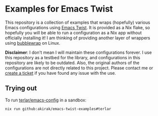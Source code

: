* Examples for Emacs Twist
This repository is a collection of examples that wraps (hopefully) various Emacs configurations using [[https://github.com/akirak/emacs-twist][Emacs Twist]].
It is provided as a Nix flake, so hopefully you will be able to run a configuration as a Nix app without officially installing it!
I am thinking of providing another layer of wrappers using [[https://github.com/containers/bubblewrap][bubblewrap]] on Linux.

*Disclaimer*: I don't mean I will maintain these configurations forever. I use this repository as a testbed for the library, and configurations in this repository are likely to be outdated. Also, the original authors of the configurations are not directly related to this project. Please contact me or [[https://github.com/akirak/emacs-twist-examples/issues/new][create a ticket]] if you have found any issue with the use.
** Trying out
To run [[https://github.com/terlar/emacs-config][terlar/emacs-config]] in a sandbox:

#+begin_src sh
nix run github:akirak/emacs-twist-examples#terlar
#+end_src
